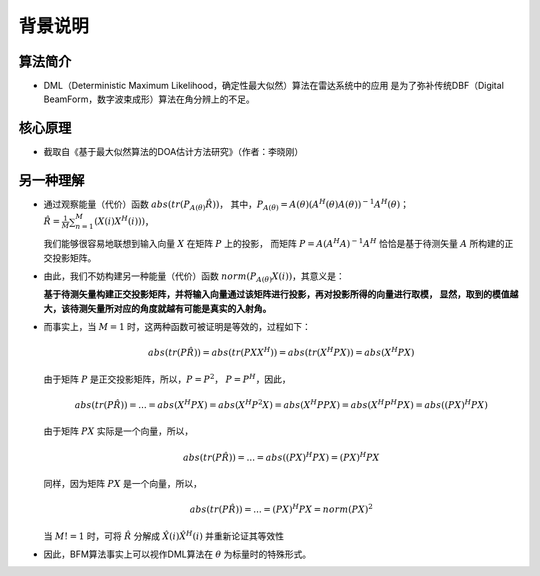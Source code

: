 .. .............................................................................
..
.. Filename       : 主页.rst
.. Author         : Huang Leilei
.. Created        : 2020-05-23
.. Description    : 主页
..
.. .............................................................................

========
背景说明
========

--------
算法简介
--------

*   DML（Deterministic Maximum Likelihood，确定性最大似然）算法在雷达系统中的应用
    是为了弥补传统DBF（Digital BeamForm，数字波束成形）算法在角分辨上的不足。

--------
核心原理
--------

*   截取自《基于最大似然算法的DOA估计方法研究》（作者：李晓刚）

    .. image:: 核心原理_1.png

----------
另一种理解
----------

*   通过观察能量（代价）函数 :math:`abs(tr(P_{A(\theta)}\hat{R}))`，
    其中，:math:`P_{A(\theta)} = A(\theta) ( A^H(\theta) A(\theta) )^{-1} A^H(\theta)`；
    :math:`\hat{R} = \frac{1}{M} \sum_{n=1}^{M} (X(i) X^H(i)))`，

    我们能够很容易地联想到输入向量 :math:`X` 在矩阵 :math:`P` 上的投影，
    而矩阵 :math:`P = A ( A^H A )^{-1} A^H` 恰恰是基于待测矢量 :math:`A` 所构建的正交投影矩阵。

    \

*   由此，我们不妨构建另一种能量（代价）函数 :math:`norm(P_{A(\theta)} X(i))`，其意义是：

    **基于待测矢量构建正交投影矩阵，并将输入向量通过该矩阵进行投影，再对投影所得的向量进行取模，
    显然，取到的模值越大，该待测矢量所对应的角度就越有可能是真实的入射角。**

    \

*   而事实上，当 :math:`M = 1` 时，这两种函数可被证明是等效的，过程如下：

    .. math::
        abs(tr(P\hat{R}))
        = abs(tr(P X X^H))
        = abs(tr(X^H P X))
        = abs(X^H P X)

    由于矩阵 :math:`P` 是正交投影矩阵，所以，:math:`P = P^2`， :math:`P = P^H`，因此，

    .. math::
        abs(tr(P\hat{R}))
        = ...
        = abs(X^H P X)
        = abs(X^H P^2 X)
        = abs(X^H P P X)
        = abs(X^H P^H P X)
        = abs((P X)^H P X)

    由于矩阵 :math:`P X` 实际是一个向量，所以，

    .. math::
        abs(tr(P\hat{R}))
        = ...
        = abs((P X)^H P X)
        = (P X)^H P X

    同样，因为矩阵 :math:`P X` 是一个向量，所以，

    .. math::
        abs(tr(P\hat{R}))
        = ...
        = (P X)^H P X
        = norm(P X)^2

    当 :math:`M != 1` 时，可将 :math:`\hat{R}` 分解成 :math:`\hat{X}(i) \hat{X}^H(i)` 并重新论证其等效性

*   因此，BFM算法事实上可以视作DML算法在 :math:`\theta` 为标量时的特殊形式。
